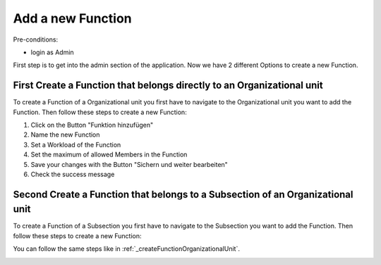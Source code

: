 Add a new Function
~~~~~~~~~~~~~~~~~~

Pre-conditions:

* login as Admin

First step is to get into the admin section of the application.
Now we have 2 different Options to create a new Function.

.. _createFunctionOrganizationalUnit:

First Create a Function that belongs directly to an Organizational unit
"""""""""""""""""""""""""""""""""""""""""""""""""""""""""""""""""""""""

To create a Function of a Organizational unit you first have to navigate
to the Organizational unit you want to add the Function. Then follow these
steps to create a new Function:

1. Click on the Button "Funktion hinzufügen"
2. Name the new Function
3. Set a Workload of the Function
4. Set the maximum of allowed Members in the Function
5. Save your changes with the Button "Sichern und weiter bearbeiten"
6. Check the success message

.. image:: img/createFunktionOrganisationseinheiten.png


Second Create a Function that belongs to a Subsection of an Organizational unit
"""""""""""""""""""""""""""""""""""""""""""""""""""""""""""""""""""""""""""""""

To create a Function of a Subsection you first have to navigate to the Subsection
you want to add the Function. Then follow these steps to create a new Function:

You can follow the same steps like in :ref:`_createFunctionOrganizationalUnit`.

.. image:: img/createFunktionOrganisationseinheiten.png
